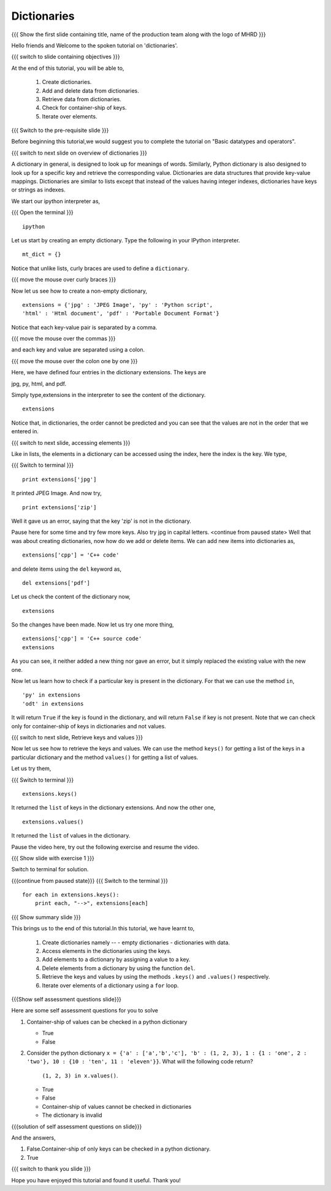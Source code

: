 .. Objectives
.. ----------

.. At the end of this tutorial, you will be able to 

.. 1. Create dictionaries
.. #. Add and delete data from dictionaries
.. #. Retrieve data from dictionaries
.. #. Check for container-ship of keys
.. #. Iterate over elements

.. Prerequisites
.. -------------

..   1. should have ``ipython``  installed. 
..   #. getting started with ``ipython``.
..   #. basic datatypes.
     
.. Author              : Anoop Jacob Thomas <anoop@fossee.in>
   Internal Reviewer   : Puneeth
   External Reviewer   :
   Language Reviewer   : Bhanukiran
   Checklist OK?       : <11-11-2010, Anand, OK> [2010-10-05]


============
Dictionaries
============

.. L1

{{{ Show the  first slide containing title, name of the production
team along with the logo of MHRD }}}

.. R1

Hello friends and Welcome to the spoken tutorial on 'dictionaries'.

.. L2

{{{ switch to slide containing objectives }}}

.. R2

At the end of this tutorial, you will be able to,

 1. Create dictionaries.
 #. Add and delete data from dictionaries.
 #. Retrieve data from dictionaries.
 #. Check for container-ship of keys.
 #. Iterate over elements.

.. L3

{{{ Switch to the pre-requisite slide }}}

.. R3

Before beginning this tutorial,we would suggest you to complete the 
tutorial on "Basic datatypes and operators".

.. L4

{{{ switch to next slide on overview of dictionaries }}}

.. R4

A dictionary in general, is designed to look up for meanings of
words. Similarly, Python dictionary is also designed to look up for a
specific key and retrieve the corresponding value. Dictionaries are
data structures that provide key-value mappings.  Dictionaries are
similar to lists except that instead of the values having integer
indexes, dictionaries have keys or strings as indexes.

.. R5

We start our ipython interpreter as,

.. L5

{{{ Open the terminal }}}
::

    ipython

.. R6

Let us start by creating an empty dictionary. Type the following in
your IPython interpreter.

.. L6
::

    mt_dict = {}    

.. R7

Notice that unlike lists, curly braces are used to define a ``dictionary``.

.. L7

{{{ move the mouse over curly braces }}}

.. R8

Now let us see how to create a non-empty dictionary,

.. L8
::

    extensions = {'jpg' : 'JPEG Image', 'py' : 'Python script', 
    'html' : 'Html document', 'pdf' : 'Portable Document Format'}

.. R9

Notice that each key-value pair is separated by a comma.

.. L9

{{{ move the mouse over the commas }}}

.. R10

and each key and value are separated using a colon.

.. L10

{{{ move the mouse over the colon one by one  }}}

.. R11

Here, we have defined four entries in the dictionary extensions. 
The keys are

jpg, py, html, and pdf.

Simply type,extensions in the interpreter to see the content 
of the dictionary.

.. L11
::

    extensions

.. R12

Notice that, in dictionaries, the order cannot be predicted and you can 
see that the values are not in the order that we entered in.

.. L12

{{{ switch to next slide, accessing elements }}}

.. R13

Like in lists, the elements in a dictionary can be accessed using the
index, here the index is the key. We type,

.. L13

{{{ Switch to terminal }}}
::

    print extensions['jpg']

.. R14

It printed JPEG Image. And now try,

.. L14
::

    print extensions['zip']

.. R15

Well it gave us an error, saying that the key 'zip' is not in the
dictionary.

Pause here for some time and try few more keys. Also try jpg in
capital letters.
<continue from paused state>
Well that was about creating dictionaries, now how do we add or delete
items. We can add new items into dictionaries as,

.. L15
::

    extensions['cpp'] = 'C++ code'

.. R16

and delete items using the ``del`` keyword as,

.. L16
::

    del extensions['pdf']

.. R17

Let us check the content of the dictionary now,

.. L17
::

    extensions

.. R18

So the changes have been made. Now let us try one more thing,

.. L18
::

    extensions['cpp'] = 'C++ source code'
    extensions

.. R19

As you can see, it neither added a new thing nor gave an error, but it
simply replaced the existing value with the new one.

Now let us learn how to check if a particular key is present in the
dictionary. For that we can use the method ``in``,

.. L19
::

    'py' in extensions
    'odt' in extensions

.. R20

It will return ``True`` if the key is found in the dictionary, and
will return ``False`` if key is not present. Note that we can check
only for container-ship of keys in dictionaries and not values.

.. L20

{{{ switch to next slide, Retrieve keys and values }}}

.. R21

Now let us see how to retrieve the keys and values. We can use the
method ``keys()`` for getting a list of the keys in a particular
dictionary and the method ``values()`` for getting a list of
values. 

.. R22

Let us try them,

.. L22
 
{{{ Switch to terminal }}}
::

    extensions.keys()

.. R23

It returned the ``list`` of keys in the dictionary extensions. And now
the other one,

.. L23
::

    extensions.values()

.. R24

It returned the ``list`` of values in the dictionary.

Pause the video here, try out the following exercise and resume the video.

.. L24

.. L25

{{{ Show slide with exercise 1 }}}

.. R25

 Print the keys and values in the dictionary one by one.

.. R26

Switch to terminal for solution.

.. L26

{{{continue from paused state}}}
{{{ Switch to the terminal }}}
::

    for each in extensions.keys():
        print each, "-->", extensions[each]


.. L27

{{{ Show summary slide }}}

.. R27

This brings us to the end of this tutorial.In this tutorial, 
we have learnt to,

 1. Create dictionaries namely --
    - empty dictionaries
    - dictionaries with data.
 #. Access elements in the dictionaries using the keys.
 #. Add elements to a dictionary by assigning a value to a key.
 #. Delete elements from a dictionary by using the function ``del``.
 #. Retrieve the keys and values by using the methods ``.keys()`` and 
    ``.values()`` respectively.
 #. Iterate over elements of a dictionary using a ``for`` loop.
 
.. L28

{{{Show self assessment questions slide}}}

.. R28

Here are some self assessment questions for you to solve


1. Container-ship of values can be checked in a python dictionary

   - True
   - False

2. Consider the python dictionary ``x = {'a' : ['a','b','c'], 'b' :
   (1, 2, 3), 1 : {1 : 'one', 2 : 'two'}, 10 : {10 : 'ten', 11 :
   'eleven'}}``. What will the following code return? 
     ``(1, 2, 3) in x.values()``.

   - True
   - False
   - Container-ship of values cannot be checked in dictionaries
   - The dictionary is invalid

.. L29

{{{solution of self assessment questions on slide}}}

.. R29

And the answers,

1. False.Container-ship of only keys can be checked in a python 
   dictionary.

2. True 

.. L30

{{{ switch to thank you slide }}}

.. R30

Hope you have enjoyed this tutorial and found it useful.
Thank you!
